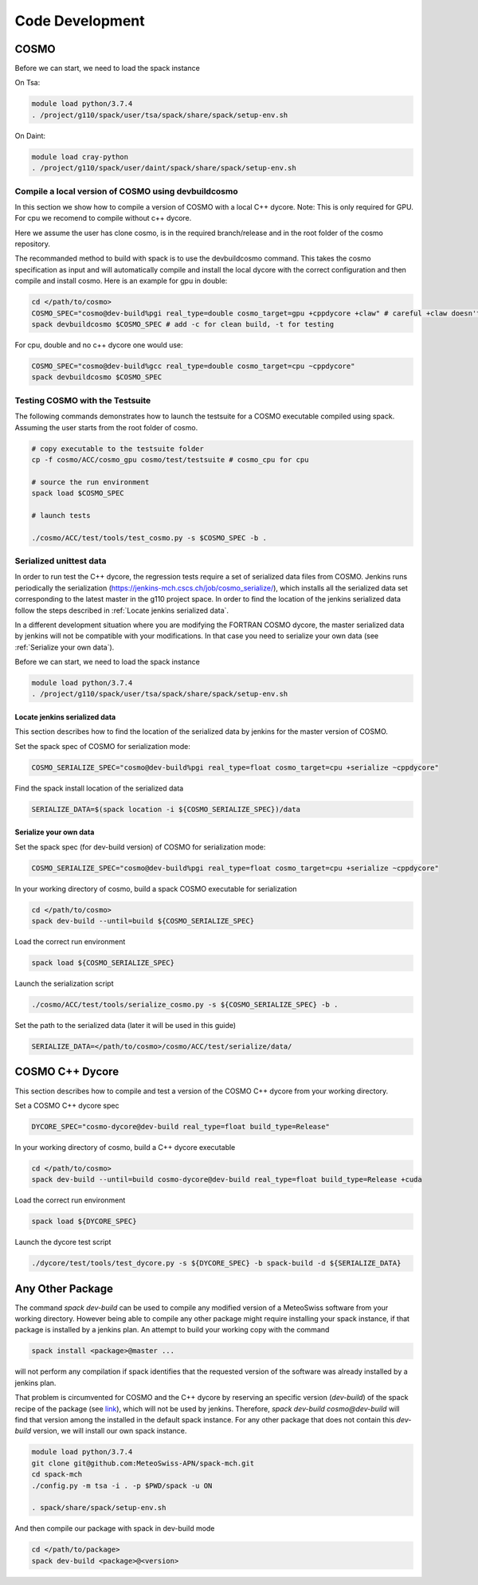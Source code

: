 Code Development
==================

COSMO
-------------

Before we can start, we need to load the spack instance

On Tsa:

.. code-block:: bash

  module load python/3.7.4
  . /project/g110/spack/user/tsa/spack/share/spack/setup-env.sh

On Daint:
  
.. code-block:: bash
  
  module load cray-python
  . /project/g110/spack/user/daint/spack/share/spack/setup-env.sh

Compile a local version of COSMO using devbuildcosmo
^^^^^^^^^^^^^^^^^^^^^^^^^^^^^^^^^^^^^^^^^^^^^^^^^^^^^^^^

In this section we show how to compile a version of COSMO with a local C++ dycore. 
Note: This is only required for GPU. For cpu we recomend to compile without
c++ dycore.

Here we assume the user has clone cosmo, is in the required branch/release and
in the root folder of the cosmo repository. 

The recommanded method to build with spack is to use the devbuildcosmo command. This takes the
cosmo specification as input and will automatically compile and install the
local dycore with the correct configuration and then compile and install
cosmo. Here is an example for gpu in double:

.. code-block:: bash 
  
  cd </path/to/cosmo>
  COSMO_SPEC="cosmo@dev-build%pgi real_type=double cosmo_target=gpu +cppdycore +claw" # careful +claw doesn't work on Daint!
  spack devbuildcosmo $COSMO_SPEC # add -c for clean build, -t for testing
  

For cpu, double and no c++ dycore one would use:

.. code-block:: bash 

  COSMO_SPEC="cosmo@dev-build%gcc real_type=double cosmo_target=cpu ~cppdycore"
  spack devbuildcosmo $COSMO_SPEC


Testing COSMO with the Testsuite
^^^^^^^^^^^^^^^^^^^^^^^^^^^^^^^^^^

The following commands demonstrates how to launch the testsuite for a COSMO
executable compiled using spack. Assuming the user starts from the root folder
of cosmo.

.. code-block:: bash 

  # copy executable to the testsuite folder
  cp -f cosmo/ACC/cosmo_gpu cosmo/test/testsuite # cosmo_cpu for cpu

  # source the run environment
  spack load $COSMO_SPEC

  # launch tests

  ./cosmo/ACC/test/tools/test_cosmo.py -s $COSMO_SPEC -b .
  

Serialized unittest data
^^^^^^^^^^^^^^^^^^^^^^^^^^

In order to run test the C++ dycore, the regression tests require a set of serialized data files from COSMO. 
Jenkins runs periodically the serialization (`<https://jenkins-mch.cscs.ch/job/cosmo_serialize/>`_), which installs all the serialized data set corresponding to the latest master in the g110 project space. In order to find the location of the jenkins serialized data follow the steps described in :ref:`Locate jenkins serialized data`.

In a different development situation where you are modifying the FORTRAN COSMO dycore, the master serialized data by jenkins will not be compatible with your modifications. 
In that case you need to serialize your own data (see :ref:`Serialize your own data`).

Before we can start, we need to load the spack instance

.. code-block:: bash

  module load python/3.7.4  
  . /project/g110/spack/user/tsa/spack/share/spack/setup-env.sh


Locate jenkins serialized data
""""""""""""""""""""""""""""""""
This section describes how to find the location of the serialized data by jenkins for the master version of COSMO. 

Set the spack spec of COSMO for serialization mode: 

.. code-block:: bash

  COSMO_SERIALIZE_SPEC="cosmo@dev-build%pgi real_type=float cosmo_target=cpu +serialize ~cppdycore"

Find the spack install location of the serialized data

.. code-block:: bash

  SERIALIZE_DATA=$(spack location -i ${COSMO_SERIALIZE_SPEC})/data


Serialize your own data
""""""""""""""""""""""""""

Set the spack spec (for dev-build version) of COSMO for serialization mode: 

.. code-block:: bash

  COSMO_SERIALIZE_SPEC="cosmo@dev-build%pgi real_type=float cosmo_target=cpu +serialize ~cppdycore"

In your working directory of cosmo, build a spack COSMO executable for serialization

.. code-block:: bash

  cd </path/to/cosmo>
  spack dev-build --until=build ${COSMO_SERIALIZE_SPEC}

Load the correct run environment

.. code-block:: bash

  spack load ${COSMO_SERIALIZE_SPEC}

Launch the serialization script

.. code-block:: bash

  ./cosmo/ACC/test/tools/serialize_cosmo.py -s ${COSMO_SERIALIZE_SPEC} -b .

Set the path to the serialized data (later it will be used in this guide)

.. code-block:: bash

  SERIALIZE_DATA=</path/to/cosmo>/cosmo/ACC/test/serialize/data/

COSMO C++ Dycore
------------------

This section describes how to compile and test a version of the COSMO C++ dycore from your working directory. 

Set a COSMO C++ dycore spec

.. code-block:: bash

  DYCORE_SPEC="cosmo-dycore@dev-build real_type=float build_type=Release"

In your working directory of cosmo, build a C++ dycore executable 

.. code-block:: bash

  cd </path/to/cosmo>
  spack dev-build --until=build cosmo-dycore@dev-build real_type=float build_type=Release +cuda

Load the correct run environment

.. code-block:: bash

  spack load ${DYCORE_SPEC}

Launch the dycore test script

.. code-block:: bash

  ./dycore/test/tools/test_dycore.py -s ${DYCORE_SPEC} -b spack-build -d ${SERIALIZE_DATA}


Any Other Package
------------------------

The command `spack dev-build` can be used to compile any modified version of a MeteoSwiss software from your working directory. 
However being able to compile any other package might require installing your spack instance, if that package is installed by a jenkins plan.
An attempt to build your working copy with the command

.. code-block:: bash

  spack install <package>@master ... 

will not perform any compilation if spack identifies that the requested version of the software was already installed by a jenkins plan. 

That problem is circumvented for COSMO and the C++ dycore by reserving an specific version (`dev-build`) of the spack recipe of the package 
(see `link <https://github.com/MeteoSwiss-APN/spack-mch/blob/0092230d325525197f8991b172b321ffdb4a118a/packages/cosmo/package.py#L54>`_), 
which will not be used by jenkins. Therefore, `spack dev-build cosmo@dev-build` will find that version among the installed in the default spack instance.
For any other package that does not contain this `dev-build` version, we will install our own spack instance. 

.. code-block:: bash

  module load python/3.7.4 
  git clone git@github.com:MeteoSwiss-APN/spack-mch.git
  cd spack-mch
  ./config.py -m tsa -i . -p $PWD/spack -u ON

  . spack/share/spack/setup-env.sh

And then compile our package with spack in dev-build mode

.. code-block:: bash

  cd </path/to/package> 
  spack dev-build <package>@<version>

